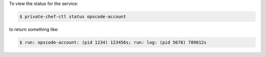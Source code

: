 .. This is an included how-to. 


To view the status for the service:

.. code-block:: bash

   $ private-chef-ctl status opscode-account

to return something like:

.. code-block:: bash

   $ run: opscode-account: (pid 1234) 123456s; run: log: (pid 5678) 789012s